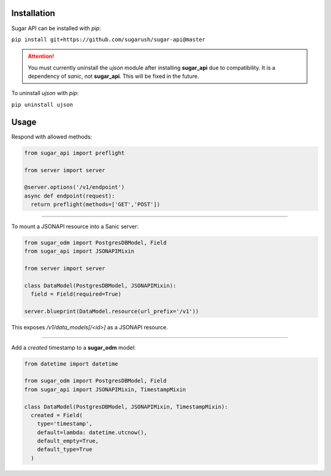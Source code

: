 Installation
============

Sugar API can be installed with `pip`:

``pip install git+https://github.com/sugarush/sugar-api@master``

.. attention::
  You must currently uninstall the `ujson` module after installing
  **sugar_api** due to compatibility. It is a dependency of `sanic`, not
  **sugar_api**. This will be fixed in the future.

To uninstall `ujson` with `pip`:

``pip uninstall ujson``

Usage
=====

Respond with allowed methods:

.. code-block:: python

  from sugar_api import preflight

  from server import server

  @server.options('/v1/endpoint')
  async def endpoint(request):
    return preflight(methods=['GET','POST'])

------------------------------------------------

To mount a JSONAPI resource into a Sanic server:

.. code-block:: python

  from sugar_odm import PostgresDBModel, Field
  from sugar_api import JSONAPIMixin

  from server import server

  class DataModel(PostgresDBModel, JSONAPIMixin):
    field = Field(required=True)

  server.blueprint(DataModel.resource(url_prefix='/v1'))

This exposes `/v1/data_models[/<id>]` as a JSONAPI resource.

------------------------------------------------------------

Add a `created` timestamp to a **sugar_odm** model:

.. code-block:: python

  from datetime import datetime

  from sugar_odm import PostgresDBModel, Field
  from sugar_api import JSONAPIMixin, TimestampMixin

  class DataModel(PostgresDBModel, JSONAPIMixin, TimestampMixin):
    created = Field(
      type='timestamp',
      default=lambda: datetime.utcnow(),
      default_empty=True,
      default_type=True
    )
